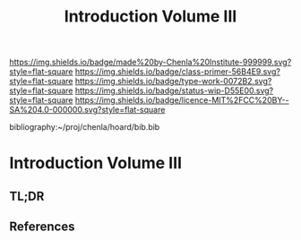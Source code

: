 #   -*- mode: org; fill-column: 60 -*-

#+TITLE: Introduction Volume III
#+STARTUP: showall
#+TOC: headlines 4
#+PROPERTY: filename

[[https://img.shields.io/badge/made%20by-Chenla%20Institute-999999.svg?style=flat-square]] 
[[https://img.shields.io/badge/class-primer-56B4E9.svg?style=flat-square]]
[[https://img.shields.io/badge/type-work-0072B2.svg?style=flat-square]]
[[https://img.shields.io/badge/status-wip-D55E00.svg?style=flat-square]]
[[https://img.shields.io/badge/licence-MIT%2FCC%20BY--SA%204.0-000000.svg?style=flat-square]]

bibliography:~/proj/chenla/hoard/bib.bib

* Introduction Volume III
:PROPERTIES:
:CUSTOM_ID:
:Name:     /home/deerpig/proj/chenla/warp/ww-intro-vol-3.org
:Created:  2018-04-11T18:15@Prek Leap (11.642600N-104.919210W)
:ID:       10eb9113-1ac2-4c56-b68d-d49ec9915514
:VER:      576717413.156204268
:GEO:      48P-491193-1287029-15
:BXID:     proj:QJX6-8873
:Class:    primer
:Type:     work
:Status:   wip
:Licence:  MIT/CC BY-SA 4.0
:END:

** TL;DR

** References




